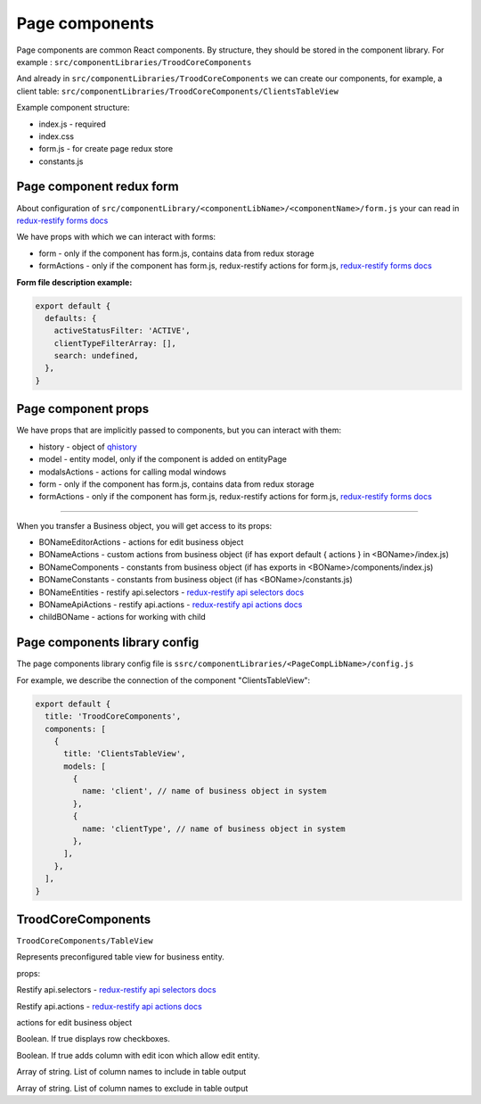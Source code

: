 ================
Page components
================
.. _`redux-restify forms docs`: https://github.com/DeyLak/redux-restify/blob/master/docs/forms.md
.. _`redux-restify api docs`: https://github.com/DeyLak/redux-restify/blob/master/docs/api.md
.. _`redux-restify api selectors docs`: https://github.com/DeyLak/redux-restify/blob/master/docs/api.md#selectors
.. _`redux-restify api actions docs`: https://github.com/DeyLak/redux-restify/blob/master/docs/api.md#actions

Page components are common React components. By structure, they should be stored in the component library. For example : ``src/componentLibraries/TroodCoreComponents``

And already in ``src/componentLibraries/TroodCoreComponents`` we can create our components, for example, a client table:
``src/componentLibraries/TroodCoreComponents/ClientsTableView``

Example component structure:

* index.js  - required
* index.css
* form.js - for create page redux store
* constants.js

**************************
Page component redux form
**************************

About configuration of ``src/componentLibrary/<componentLibName>/<componentName>/form.js`` your can read in `redux-restify forms docs`_

We have props with which we can interact with forms:

* form - only if the component has form.js, contains data from redux storage
* formActions - only if the component has form.js, redux-restify actions for form.js, `redux-restify forms docs`_

**Form file description example:**

.. code-block:: javascript

  export default {
    defaults: {
      activeStatusFilter: 'ACTIVE',
      clientTypeFilterArray: [],
      search: undefined,
    },
  }


*********************
Page component props
*********************
We have props that are implicitly passed to components, but you can interact with them:

.. _qhistory: https://www.npmjs.com/package/qhistory

* history - object of qhistory_
* model - entity model, only if the component is added on entityPage
* modalsActions - actions for calling modal windows
* form - only if the component has form.js, contains data from redux storage
* formActions - only if the component has form.js, redux-restify actions for form.js, `redux-restify forms docs`_

--------

When you transfer a Business object, you will get access to its props:

* BONameEditorActions - actions for edit business object
* BONameActions - custom actions from business object (if has export default { actions } in <BOName>/index.js)
* BONameComponents - constants from business object (if has exports in <BOName>/components/index.js)
* BONameConstants - constants from business object (if has <BOName>/constants.js)
* BONameEntities - restify api.selectors - `redux-restify api selectors docs`_
* BONameApiActions - restify api.actions - `redux-restify api actions docs`_
* childBOName - actions for working with child

*******************************
Page components library config
*******************************

The page components library config file is ``ssrc/componentLibraries/<PageCompLibName>/config.js``

.. attribute:: title

    Page components library name

.. attribute:: components

    .. attribute:: title

        Component name

    .. attribute:: services

        services

    .. attribute:: models

        models

For example, we describe the connection of the component "ClientsTableView":

.. code-block:: javascript

  export default {
    title: 'TroodCoreComponents',
    components: [
      {
        title: 'ClientsTableView',
        models: [
          {
            name: 'client', // name of business object in system
          },
          {
            name: 'clientType', // name of business object in system
          },
        ],
      },
    ],
  }

*******************************
TroodCoreComponents 
*******************************

``TroodCoreComponents/TableView``

Represents preconfigured table view for business entity.

props:

.. attribute:: tableEntities

Restify api.selectors - `redux-restify api selectors docs`_

.. attribute:: tableApiActions

Restify api.actions - `redux-restify api actions docs`_

.. attribute:: tableEditorActions

actions for edit business object

.. attribute:: checking

Boolean. If true displays row checkboxes.

.. attribute:: editable

Boolean. If true adds column with edit icon which allow edit entity.

.. attribute:: include

Array of string. List of column names to include in table output

.. attribute:: exclude

Array of string. List of column names to exclude in table output